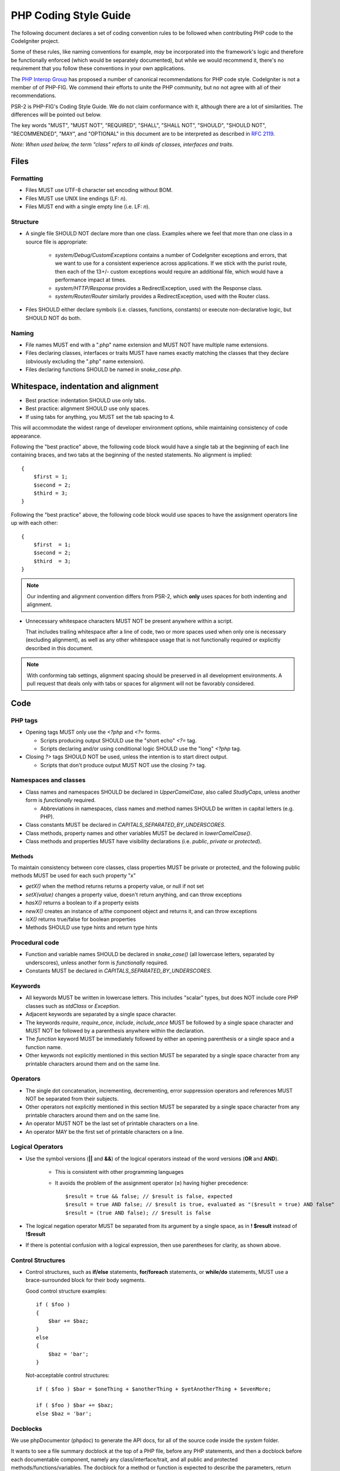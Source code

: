 ######################
PHP Coding Style Guide
######################

The following document declares a set of coding convention rules to be
followed when contributing PHP code to the CodeIgniter project.

Some of these rules, like naming conventions for example, *may* be
incorporated into the framework's logic and therefore be functionally
enforced (which would be separately documented), but while we would
recommend it, there's no requirement that you follow these conventions in
your own applications.

The `PHP Interop Group <http://www.php-fig.org/>`_ has proposed a number of
canonical recommendations for PHP code style. CodeIgniter is not a member of
of PHP-FIG. We commend their efforts to unite the PHP community,
but no not agree with all of their recommendations.

PSR-2 is PHP-FIG's Coding Style Guide. We do not claim conformance with it,
although there are a lot of similarities. The differences will be pointed out
below.

The key words "MUST", "MUST NOT", "REQUIRED", "SHALL", "SHALL NOT", "SHOULD",
"SHOULD NOT", "RECOMMENDED",  "MAY", and "OPTIONAL" in this document are to
be interpreted as described in `RFC 2119 <http://www.ietf.org/rfc/rfc2119.txt>`_.

*Note: When used below, the term "class" refers to all kinds of classes,
interfaces and traits.*

*****
Files
*****

Formatting
==========

- Files MUST use UTF-8 character set encoding without BOM.
- Files MUST use UNIX line endings (LF: `\n`).
- Files MUST end with a single empty line (i.e. LF: `\n`).

Structure
=========

- A single file SHOULD NOT declare more than one class.
  Examples where we feel that more than one class in a source file
  is appropriate:

    -   `system/Debug/CustomExceptions` contains a number of CodeIgniter
        exceptions and errors, that we want to use for a consistent
        experience across applications.
        If we stick with the purist route, then each of the 13+/- custom
        exceptions would require an additional file, which would have a
        performance impact at times.
    -   `system/HTTP/Response` provides a RedirectException, used with the
        Response class.
    -   `system/Router/Router` similarly provides a RedirectException, used with
        the Router class.

- Files SHOULD either declare symbols (i.e. classes, functions, constants)
  or execute non-declarative logic, but SHOULD NOT do both.

Naming
======

- File names MUST end with a ".php" name extension and MUST NOT have
  multiple name extensions.
- Files declaring classes, interfaces or traits MUST have names exactly matching
  the classes that they declare (obviously excluding the ".php" name extension).
- Files declaring functions SHOULD be named in *snake_case.php*.

*************************************
Whitespace, indentation and alignment
*************************************

- Best practice: indentation SHOULD use only tabs.
- Best practice: alignment SHOULD use only spaces.
- If using tabs for anything, you MUST set the tab spacing to 4.

This will accommodate the widest range of developer environment options,
while maintaining consistency of code appearance.

Following the "best practice" above,
the following code block would have a single tab at the beginning of
each line containing braces, and two tabs at the beginning of the
nested statements. No alignment is implied::

    {
        $first = 1;
        $second = 2;
        $third = 3;
    }

Following the "best practice" above,
the following code block would use spaces to have the assignment
operators line up with each other::

    {
        $first  = 1;
        $second = 2;
        $third  = 3;
    }

.. note:: Our indenting and alignment convention differs from PSR-2, which
    **only** uses spaces for both indenting and alignment.

- Unnecessary whitespace characters MUST NOT be present anywhere within a
  script.

  That includes trailing whitespace after a line of code, two or
  more spaces used when only one is necessary (excluding alignment), as
  well as any other whitespace usage that is not functionally required or
  explicitly described in this document.

.. note:: With conforming tab settings, alignment spacing should
    be preserved in all development environments.
    A pull request that deals only with tabs or spaces for alignment
    will not be favorably considered.

****
Code
****

PHP tags
========

- Opening tags MUST only use the `<?php` and `<?=` forms.

  - Scripts producing output SHOULD use the "short echo" `<?=` tag.
  - Scripts declaring and/or using conditional logic SHOULD use the "long"
    `<?php` tag.

- Closing `?>` tags SHOULD NOT be used, unless the intention is to start
  direct output.

  - Scripts that don't produce output MUST NOT use the closing `?>` tag.

Namespaces and classes
======================

- Class names and namespaces SHOULD be declared in `UpperCamelCase`,
  also called `StudlyCaps`, unless
  another form is *functionally* required.

  - Abbreviations in namespaces, class names and method names SHOULD be
    written in capital letters (e.g. PHP).

- Class constants MUST be declared in `CAPITALS_SEPARATED_BY_UNDERSCORES`.
- Class methods, property names and other variables MUST be declared in
  `lowerCamelCase()`.
- Class methods and properties MUST have visibility declarations (i.e.
  `public`, `private` or `protected`).

Methods
-------

To maintain consistency between core classes, class properties MUST
be private or protected, and the following public methods
MUST be used for each such property "x"

- `getX()` when the method returns returns a property value, or null if not set
- `setX(value)` changes a property value, doesn't return anything, and can
  throw exceptions
- `hasX()` returns a boolean to if a property exists
- `newX()` creates an instance of a/the component object and returns it,
  and can throw exceptions
- `isX()` returns true/false for boolean properties

- Methods SHOULD use type hints and return type hints

Procedural code
===============

- Function and variable names SHOULD be declared in `snake_case()` (all
  lowercase letters, separated by underscores), unless another form is
  *functionally* required.
- Constants MUST be declared in `CAPITALS_SEPARATED_BY_UNDERSCORES`.

Keywords
========

- All keywords MUST be written in lowercase letters. This includes "scalar"
  types, but does NOT include core PHP classes such as `stdClass` or
  `Exception`.
- Adjacent keywords are separated by a single space character.
- The keywords `require`, `require_once`, `include`, `include_once` MUST
  be followed by a single space character and MUST NOT be followed by a
  parenthesis anywhere within the declaration.
- The `function` keyword MUST be immediately followed by either an opening
  parenthesis or a single space and a function name.
- Other keywords not explicitly mentioned in this section MUST be separated
  by a single space character from any printable characters around them and
  on the same line.

Operators
=========

- The single dot concatenation, incrementing, decrementing, error
  suppression operators and references MUST NOT be separated from their
  subjects.
- Other operators not explicitly mentioned in this section MUST be
  separated by a single space character from any printable characters
  around them and on the same line.
- An operator MUST NOT be the last set of printable characters on a line.
- An operator MAY be the first set of printable characters on a line.

Logical Operators
=================

-   Use the symbol versions (**||** and **&&**) of the logical operators
    instead of the word versions (**OR** and **AND**).

        -   This is consistent with other programming languages
        -   It avoids the problem of the assignment operator (**=**) having
            higher precedence::

                $result = true && false; // $result is false, expected
                $result = true AND false; // $result is true, evaluated as "($result = true) AND false"
                $result = (true AND false); // $result is false

-   The logical negation operator MUST be separated from its argument by a
    single space, as in **! $result** instead of **!$result**
-   If there is potential confusion with a logical expression, then use
    parentheses for clarity, as shown above.

Control Structures
==================

-   Control structures, such as **if/else** statements, **for/foreach** statements, or
    **while/do** statements, MUST use a brace-surrounded block for their body
    segments.

    Good control structure examples::

        if ( $foo )
        {
            $bar += $baz;
        }
        else
        {
            $baz = 'bar';
        }

    Not-acceptable control structures::

        if ( $foo ) $bar = $oneThing + $anotherThing + $yetAnotherThing + $evenMore;

        if ( $foo ) $bar += $baz;
        else $baz = 'bar';

Docblocks
=========

We use phpDocumentor (phpdoc) to generate the API docs, for all of the source
code inside the `system` folder.

It wants to see a file summary docblock at the top of a PHP file,
before any PHP statements, and then a docblock before each documentable
component, namely any class/interface/trait, and all public and protected
methods/functions/variables. The docblock for a method or function
is expected to describe the parameters, return value, and any exceptions
thrown.

Deviations from the above are considered errors by phpdoc.

An example::

    <?php

    /**
     * CodeIgniter
     *
     * An open source application development framework for PHP
     *
     ...
     *
     * @package    CodeIgniter
     * @author     CodeIgniter Dev Team
     * @copyright  2014-2019 British Columbia Institute of Technology (https://bcit.ca/)
     * @license    https://opensource.org/licenses/MIT	MIT License
     * @link       https://codeigniter.com
     * @since      Version 3.0.0
     * @filesource
     */
    namespace CodeIgniter\Fruit;
    use CodeIgniter\Config\BaseConfig;

    /**
     * Base class for entities in the CodeIgniter\Fruit module.
     *
     * @property $group
     * @property $name
     * @property $description
     *
     * @package CodeIgniter\Fruit
     */
    abstract class BaseFruit
    {

            /**
             * The group a fruit belongs to.
             *
             * @var string
             */
            protected $group;

            /**
             * Fruit constructor.
             *
             * @param BaseConfig       $config
             */
            public function __construct(BaseConfig $Config)
            {
                    $this->group   = 'Unknown';
            }

            //--------------------------------------------------------------------

            /**
             * Model a fruit ripening over time.
             * 
             * @param	array	$params
             */
            abstract public function ripen(array $params);
    }

Other
=====

- Argument separators (comma: `,`) MUST NOT be preceded by a whitespace
  character and MUST be followed by a space character or a newline
  (LF: `\n`).
- Semi-colons (i.e. `;`) MUST NOT be preceded by a whitespace character
  and MUST be followed by a newline (LF: `\n`).

- Opening parentheses SHOULD NOT be followed by a space character.
- Closing parentheses SHOULD NOT be preceded by a space character.

- Opening square brackets SHOULD NOT be followed by a space character,
  unless when using the "short array" declaration syntax.
- Closing square brackets SHOULD NOT be preceded by a space character,
  unless when using the "short array" declaration syntax.

- A curly brace SHOULD be the only printable character on a line, unless:

  - When declaring an anonymous function.
  - Inside a "variable variable" (i.e. `${$foo}` or `${'foo'.$bar}`).
  - Around a variable in a double-quoted string (i.e. `"Foo {$bar}"`).

.. note:: Our control structures braces convention differs from PSR-2.
    We use "Allman style" notation instead.
